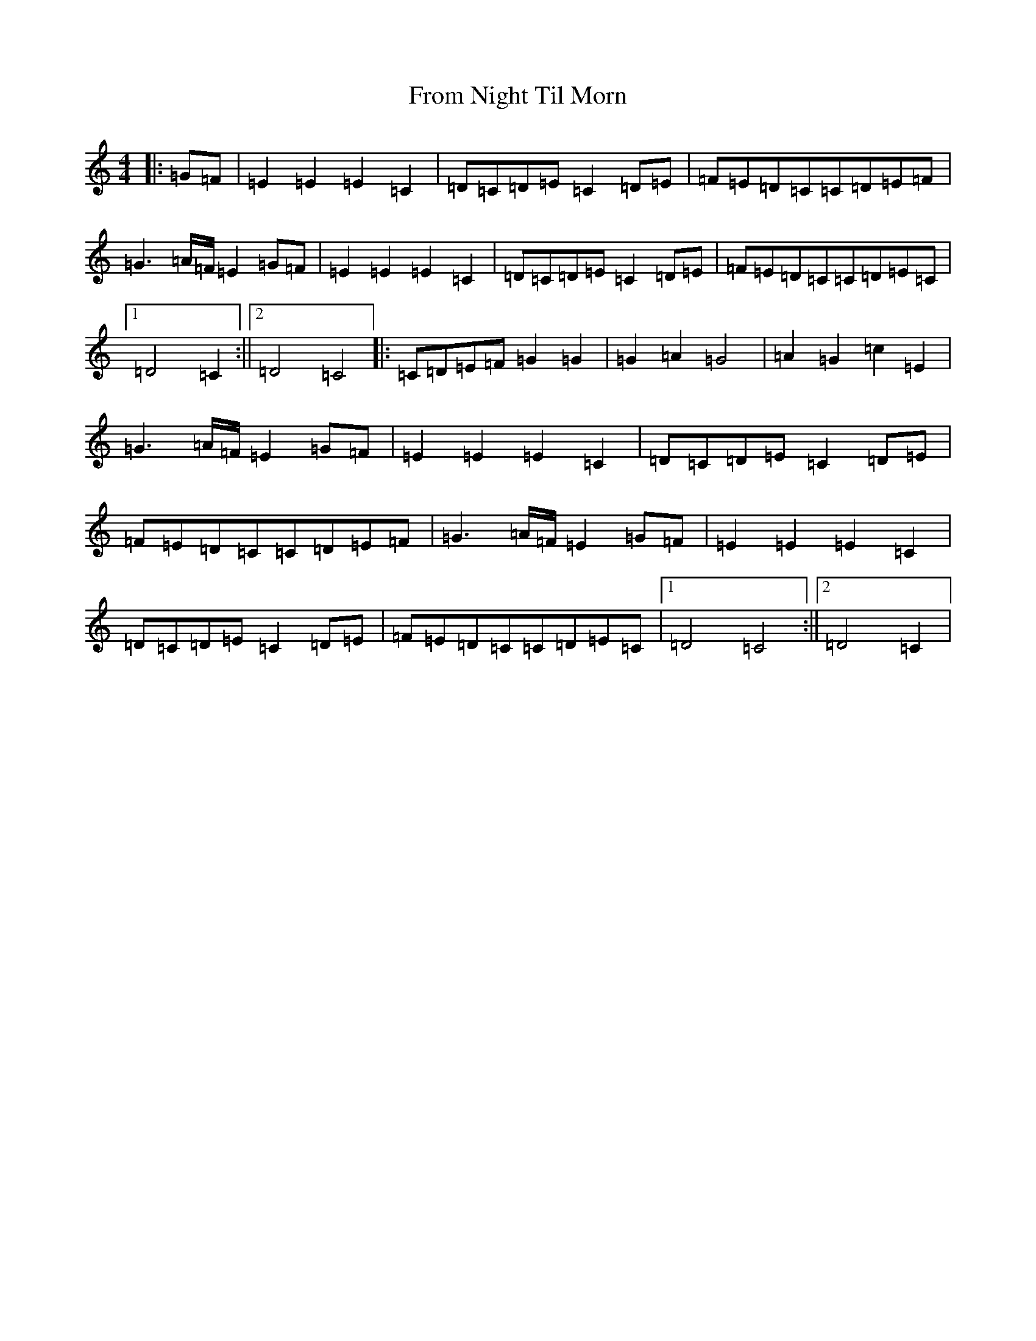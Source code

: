 X: 7374
T: From Night Til Morn
S: https://thesession.org/tunes/12716#setting21499
R: march
M:4/4
L:1/8
K: C Major
|:=G=F|=E2=E2=E2=C2|=D=C=D=E=C2=D=E|=F=E=D=C=C=D=E=F|=G3=A/2=F/2=E2=G=F|=E2=E2=E2=C2|=D=C=D=E=C2=D=E|=F=E=D=C=C=D=E=C|1=D4=C2:||2=D4=C4|:=C=D=E=F=G2=G2|=G2=A2=G4|=A2=G2=c2=E2|=G3=A/2=F/2=E2=G=F|=E2=E2=E2=C2|=D=C=D=E=C2=D=E|=F=E=D=C=C=D=E=F|=G3=A/2=F/2=E2=G=F|=E2=E2=E2=C2|=D=C=D=E=C2=D=E|=F=E=D=C=C=D=E=C|1=D4=C4:||2=D4=C2|